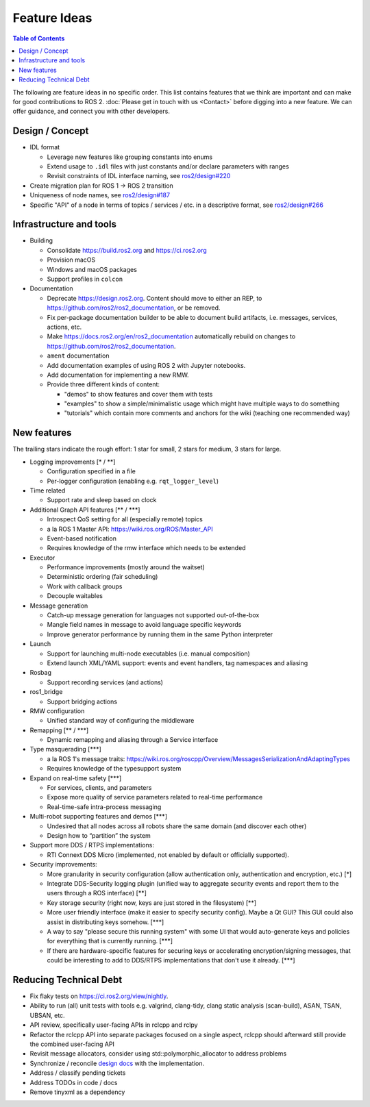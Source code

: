 .. _FeatureIdeas:

Feature Ideas
=============

.. contents:: Table of Contents
   :depth: 2
   :local:

The following are feature ideas in no specific order.
This list contains features that we think are important and can make for good contributions to ROS 2.
:doc:`Please get in touch with us <Contact>` before digging into a new feature.
We can offer guidance, and connect you with other developers.

Design / Concept
----------------

* IDL format

  * Leverage new features like grouping constants into enums
  * Extend usage to ``.idl`` files with just constants and/or declare parameters with ranges
  * Revisit constraints of IDL interface naming, see `ros2/design#220 <https://github.com/ros2/design/pull/220>`_

* Create migration plan for ROS 1 -> ROS 2 transition
* Uniqueness of node names, see `ros2/design#187 <https://github.com/ros2/design/issues/187>`_
* Specific "API" of a node in terms of topics / services / etc. in a descriptive format, see `ros2/design#266 <https://github.com/ros2/design/pull/266>`_

Infrastructure and tools
------------------------

* Building

  * Consolidate https://build.ros2.org and https://ci.ros2.org
  * Provision macOS
  * Windows and macOS packages
  * Support profiles in ``colcon``

* Documentation

  * Deprecate https://design.ros2.org.  Content should move to either an REP, to https://github.com/ros2/ros2_documentation, or be removed.
  * Fix per-package documentation builder to be able to document build artifacts, i.e. messages, services, actions, etc.
  * Make https://docs.ros2.org/en/ros2_documentation automatically rebuild on changes to https://github.com/ros2/ros2_documentation.
  * ``ament`` documentation
  * Add documentation examples of using ROS 2 with Jupyter notebooks.
  * Add documentation for implementing a new RMW.
  * Provide three different kinds of content:

    * "demos" to show features and cover them with tests
    * "examples" to show a simple/minimalistic usage which might have multiple ways to do something
    * "tutorials" which contain more comments and anchors for the wiki (teaching one recommended way)

New features
------------

The trailing stars indicate the rough effort: 1 star for small, 2 stars for medium, 3 stars for large.


* Logging improvements [\* / \*\*]

  * Configuration specified in a file
  * Per-logger configuration (enabling e.g. ``rqt_logger_level``)

* Time related

  * Support rate and sleep based on clock

* Additional Graph API features [\*\* / \*\*\*]

  * Introspect QoS setting for all (especially remote) topics
  * a la ROS 1 Master API: https://wiki.ros.org/ROS/Master_API
  * Event-based notification
  * Requires knowledge of the rmw interface which needs to be extended

* Executor

  * Performance improvements (mostly around the waitset)
  * Deterministic ordering (fair scheduling)
  * Work with callback groups
  * Decouple waitables

* Message generation

  * Catch-up message generation for languages not supported out-of-the-box
  * Mangle field names in message to avoid language specific keywords
  * Improve generator performance by running them in the same Python interpreter

* Launch

  * Support for launching multi-node executables (i.e. manual composition)
  * Extend launch XML/YAML support: events and event handlers, tag namespaces and aliasing

* Rosbag

  * Support recording services (and actions)

* ros1_bridge

  * Support bridging actions

* RMW configuration

  * Unified standard way of configuring the middleware

* Remapping [\*\* / \*\*\*]

  * Dynamic remapping and aliasing through a Service interface

* Type masquerading [\*\*\*]

  * a la ROS 1's message traits: https://wiki.ros.org/roscpp/Overview/MessagesSerializationAndAdaptingTypes
  * Requires knowledge of the typesupport system

* Expand on real-time safety [\*\*\*]

  * For services, clients, and parameters
  * Expose more quality of service parameters related to real-time performance
  * Real-time-safe intra-process messaging

* Multi-robot supporting features and demos [\*\*\*]

  * Undesired that all nodes across all robots share the same domain (and discover each other)
  * Design how to “partition” the system

* Support more DDS / RTPS implementations:

  * RTI Connext DDS Micro (implemented, not enabled by default or officially supported).

* Security improvements:

  * More granularity in security configuration (allow authentication only, authentication and encryption, etc.) [\*]
  * Integrate DDS-Security logging plugin (unified way to aggregate security events and report them to the users through a ROS interface) [\*\*]
  * Key storage security (right now, keys are just stored in the filesystem) [\*\*]
  * More user friendly interface (make it easier to specify security config). Maybe a Qt GUI? This GUI could also assist in distributing keys somehow. [\*\*\*]
  * A way to say "please secure this running system" with some UI that would auto-generate keys and policies for everything that is currently running. [\*\*\*]
  * If there are hardware-specific features for securing keys or accelerating encryption/signing messages, that could be interesting to add to DDS/RTPS implementations that don't use it already. [\*\*\*]

Reducing Technical Debt
-----------------------

* Fix flaky tests on https://ci.ros2.org/view/nightly.
* Ability to run (all) unit tests with tools e.g. valgrind, clang-tidy, clang static analysis (scan-build), ASAN, TSAN, UBSAN, etc.
* API review, specifically user-facing APIs in rclcpp and rclpy
* Refactor the rclcpp API into separate packages focused on a single aspect, rclcpp should afterward still provide the combined user-facing API
* Revisit message allocators, consider using std::polymorphic_allocator to address problems
* Synchronize / reconcile `design docs <https://design.ros2.org>`__ with the implementation.
* Address / classify pending tickets
* Address TODOs in code / docs
* Remove tinyxml as a dependency
